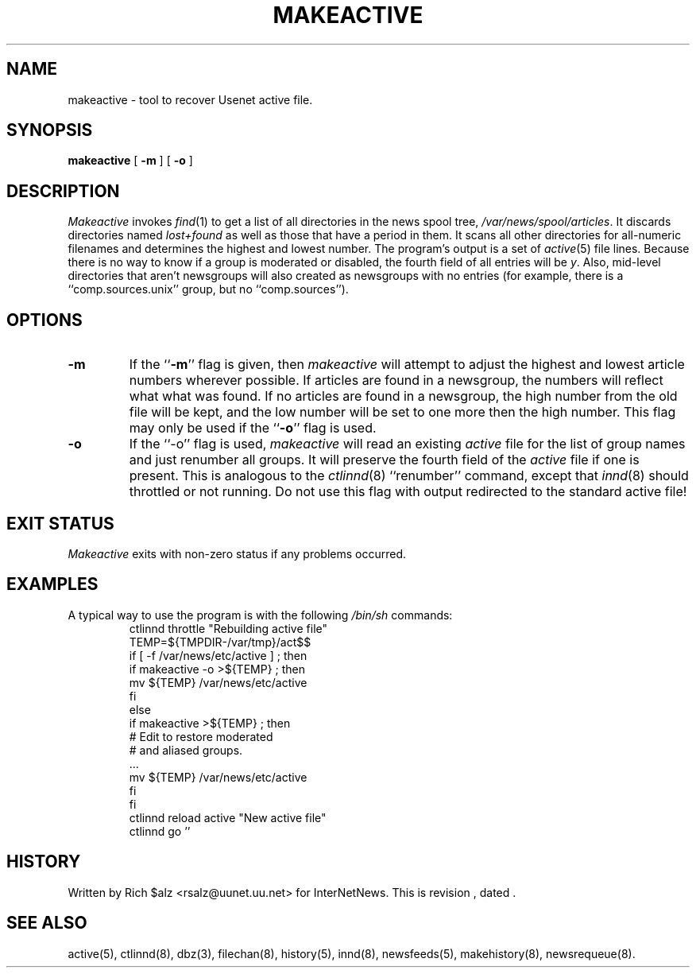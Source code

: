 .\" $Revision$
.TH MAKEACTIVE 8
.SH NAME
makeactive \- tool to recover Usenet active file.
.SH SYNOPSIS
.B makeactive
[
.B \-m
]
[
.B \-o
]
.SH DESCRIPTION
.I Makeactive
invokes
.IR find (1)
to get a list of all directories in the news spool tree,
.\" =()<.IR @<_PATH_SPOOL>@ .>()=
.IR /var/news/spool/articles .
It discards directories named
.I lost+found
as well as those that have a period in them.
It scans all other directories for all-numeric filenames and determines
the highest and lowest number.
The program's output is a set of
.IR active (5)
file lines.
Because there is no way to know if a group is moderated or disabled,
the fourth field of all entries will be
.IR y .
Also, mid-level directories that aren't newsgroups will also created as
newsgroups with no entries (for example, there is a ``comp.sources.unix''
group, but no ``comp.sources'').
.SH OPTIONS
.TP
.B \-m 
If the ``\fB\-m\fP'' flag is given, then
.I makeactive
will attempt to adjust the highest and lowest article numbers wherever
possible.
If articles are found in a newsgroup, the numbers will reflect what
what was found.
If no articles are found in a newsgroup, the high number from the old
file will be kept, and the low number will be set to one more then
the high number.
This flag may only be used if the ``\fB\-o\fP'' flag is used.
.TP
.B \-o
If the ``\-o'' flag is used,
.I makeactive
will read an existing
.I active
file for the list of group names and just renumber all groups.
It will preserve the fourth field of the
.I active
file if one is present.
This is analogous to the
.IR ctlinnd (8)
\&``renumber'' command, except that
.IR innd (8)
should throttled or not running.
Do not use this flag with output redirected to the standard active file!
.SH "EXIT STATUS"
.PP
.I Makeactive
exits with non-zero status if any problems occurred.
.SH EXAMPLES
.PP
A typical way to use the program is with the following
.I /bin/sh
commands:
.RS
.DT
.nf
ctlinnd throttle "Rebuilding active file"
.\" =()<.ds R$ @<_PATH_ACTIVE>@>()=
.ds R$ /var/news/etc/active
.\" =()<TEMP=${TMPDIR-@<_PATH_TMP>@}/act$$>()=
TEMP=${TMPDIR-/var/tmp}/act$$
if [ \-f \*(R$ ] ; then
    if makeactive \-o >${TEMP} ; then
        mv ${TEMP} \*(R$
    f\&i
else
    if makeactive >${TEMP} ; then
        # Edit to restore moderated
        # and aliased groups.
        \&.\|.\|.
        mv ${TEMP} \*(R$
    f\&i
f\&i
ctlinnd reload active "New active file"
ctlinnd go ''
.fi
.RE
.SH HISTORY
Written by Rich $alz <rsalz@uunet.uu.net> for InterNetNews.
.de R$
This is revision \\$3, dated \\$4.
..
.R$ $Id$
.SH "SEE ALSO"
active(5),
ctlinnd(8),
dbz(3),
filechan(8),
history(5),
innd(8),
newsfeeds(5),
makehistory(8),
newsrequeue(8).
